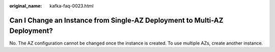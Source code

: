 :original_name: kafka-faq-0023.html

.. _kafka-faq-0023:

Can I Change an Instance from Single-AZ Deployment to Multi-AZ Deployment?
==========================================================================

No. The AZ configuration cannot be changed once the instance is created. To use multiple AZs, create another instance.
